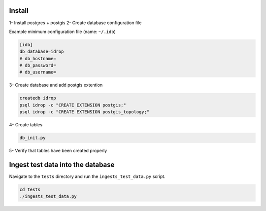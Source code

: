 Install
=======

1- Install postgres + postgis
2- Create database configuration file

Example minimum configuration file (name: ``~/.idb``)

.. code-block:: python

    [idb]
    db_database=idrop
    # db_hostname=
    # db_password=
    # db_username=
    
    

3- Create database and add postgis extention

.. code-block:: bash

    createdb idrop
    psql idrop -c "CREATE EXTENSION postgis;"
    psql idrop -c "CREATE EXTENSION postgis_topology;"

4- Create tables

.. code-block:: bash

    db_init.py

5- Verify that tables have been created properly



Ingest test data into the database
==================================

Navigate to the ``tests`` directory and run the ``ingests_test_data.py`` script.

.. code-block:: bash

    cd tests
    ./ingests_test_data.py